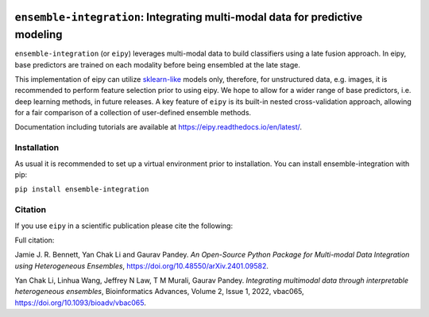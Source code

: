|Tests|_ |ReadTheDocs|_ |PythonVersion|_ |Black|_ |License|_

.. |Tests| image:: https://github.com/GauravPandeyLab/eipy/actions/workflows/tests.yml/badge.svg
.. _Tests: https://github.com/GauravPandeyLab/eipy/actions/workflows/tests.yml

.. |ReadTheDocs| image:: https://readthedocs.org/projects/eipy/badge/?version=latest
.. _ReadTheDocs: https://eipy.readthedocs.io/en/latest/

.. |PythonVersion| image:: https://img.shields.io/badge/python-3.8%20%7C%203.9%20%7C%203.10%20%7C%203.11-blue
.. _PythonVersion: https://github.com/GauravPandeyLab/eipy

.. |Black| image:: https://img.shields.io/badge/code%20style-black-000000.svg
.. _Black: https://github.com/psf/black

.. |License| image:: https://img.shields.io/badge/License-GPLv3-blue
.. _License: https://github.com/GauravPandeyLab/eipy/blob/main/COPYING


``ensemble-integration``: Integrating multi-modal data for predictive modeling
==============================================================================

``ensemble-integration`` (or ``eipy``) leverages multi-modal data to build classifiers using a late fusion approach. 
In eipy, base predictors are trained on each modality before being ensembled at the late stage. 

This implementation of eipy can utilize `sklearn-like <https://scikit-learn.org/>`_ models only, therefore, for unstructured data,
e.g. images, it is recommended to perform feature selection prior to using eipy. We hope to allow for a wider range of base predictors, 
i.e. deep learning methods, in future releases. A key feature of ``eipy`` is its built-in nested cross-validation approach, allowing for a 
fair comparison of a collection of user-defined ensemble methods.

Documentation including tutorials are available at `https://eipy.readthedocs.io/en/latest/ <https://eipy.readthedocs.io/en/latest/>`_.

Installation
------------

As usual it is recommended to set up a virtual environment prior to installation. 
You can install ensemble-integration with pip:

``pip install ensemble-integration``

Citation
--------

If you use ``eipy`` in a scientific publication please cite the following:

Full citation:

Jamie J. R. Bennett, Yan Chak Li and Gaurav Pandey. *An Open-Source Python Package for Multi-modal Data Integration using Heterogeneous Ensembles*, https://doi.org/10.48550/arXiv.2401.09582.

Yan Chak Li, Linhua Wang, Jeffrey N Law, T M Murali, Gaurav Pandey. *Integrating multimodal data through interpretable heterogeneous ensembles*, Bioinformatics Advances, Volume 2, Issue 1, 2022, vbac065, https://doi.org/10.1093/bioadv/vbac065.


